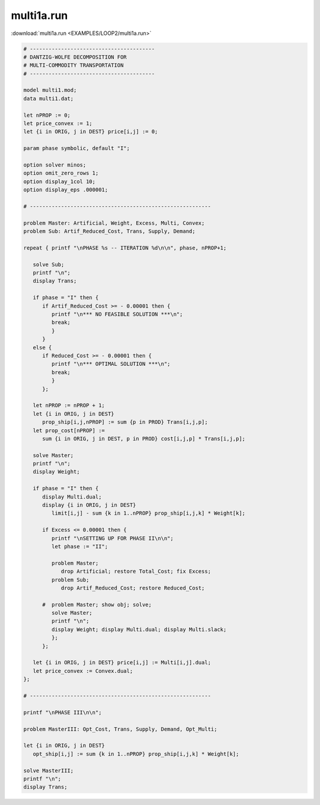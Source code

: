 multi1a.run
===========

:download:`multi1a.run <EXAMPLES/LOOP2/multi1a.run>`

.. code-block:: ampl

    
    # ----------------------------------------
    # DANTZIG-WOLFE DECOMPOSITION FOR
    # MULTI-COMMODITY TRANSPORTATION
    # ----------------------------------------
    
    model multi1.mod;
    data multi1.dat;
    
    let nPROP := 0;
    let price_convex := 1;
    let {i in ORIG, j in DEST} price[i,j] := 0;
    
    param phase symbolic, default "I";
    
    option solver minos;
    option omit_zero_rows 1;
    option display_1col 10;
    option display_eps .000001;
    
    # ----------------------------------------------------------
    
    problem Master: Artificial, Weight, Excess, Multi, Convex;
    problem Sub: Artif_Reduced_Cost, Trans, Supply, Demand;
    
    repeat { printf "\nPHASE %s -- ITERATION %d\n\n", phase, nPROP+1;
    
       solve Sub;
       printf "\n";
       display Trans;
    
       if phase = "I" then {
          if Artif_Reduced_Cost >= - 0.00001 then {
             printf "\n*** NO FEASIBLE SOLUTION ***\n";
             break;
             }
          }
       else {
          if Reduced_Cost >= - 0.00001 then {
             printf "\n*** OPTIMAL SOLUTION ***\n";
             break;
             }
          };
    
       let nPROP := nPROP + 1;
       let {i in ORIG, j in DEST}
          prop_ship[i,j,nPROP] := sum {p in PROD} Trans[i,j,p];
       let prop_cost[nPROP] := 
          sum {i in ORIG, j in DEST, p in PROD} cost[i,j,p] * Trans[i,j,p];
    
       solve Master;
       printf "\n";
       display Weight; 
    
       if phase = "I" then {
          display Multi.dual;
          display {i in ORIG, j in DEST} 
             limit[i,j] - sum {k in 1..nPROP} prop_ship[i,j,k] * Weight[k];
    
          if Excess <= 0.00001 then {
             printf "\nSETTING UP FOR PHASE II\n\n";
             let phase := "II";
    
             problem Master;
                drop Artificial; restore Total_Cost; fix Excess;
             problem Sub;
                drop Artif_Reduced_Cost; restore Reduced_Cost;
    
          #  problem Master; show obj; solve;
             solve Master;
             printf "\n";
             display Weight; display Multi.dual; display Multi.slack;
             };
          };
    
       let {i in ORIG, j in DEST} price[i,j] := Multi[i,j].dual;
       let price_convex := Convex.dual;
    };
    
    # ----------------------------------------------------------
    
    printf "\nPHASE III\n\n";
    
    problem MasterIII: Opt_Cost, Trans, Supply, Demand, Opt_Multi;
    
    let {i in ORIG, j in DEST}
       opt_ship[i,j] := sum {k in 1..nPROP} prop_ship[i,j,k] * Weight[k];
    
    solve MasterIII;
    printf "\n";
    display Trans;
